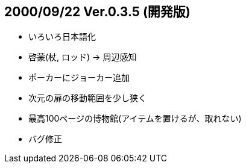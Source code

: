 :lang: ja
:doctype: article

## 2000/09/22 Ver.0.3.5 (開発版)

* いろいろ日本語化
* 啓蒙(杖, ロッド) → 周辺感知
* ポーカーにジョーカー追加
* 次元の扉の移動範囲を少し狭く
* 最高100ページの博物館(アイテムを置けるが、取れない)
* バグ修正

